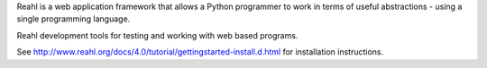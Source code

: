 Reahl is a web application framework that allows a Python programmer to work in terms of useful abstractions - using a single programming language.

Reahl development tools for testing and working with web based programs.

See http://www.reahl.org/docs/4.0/tutorial/gettingstarted-install.d.html for installation instructions. 

